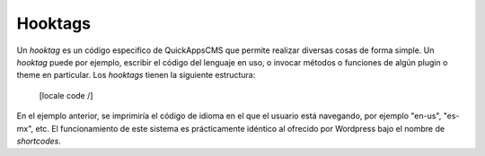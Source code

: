 Hooktags
========

Un *hooktag* es un código especifico de QuickAppsCMS que permite realizar
diversas cosas de forma simple. Un *hooktag* puede por ejemplo, escribir el
código del lenguaje en uso, o invocar métodos o funciones de algún plugin o
theme en particular. Los *hooktags* tienen la siguiente estructura:

    [locale code /]

En el ejemplo anterior, se imprimiría el código de idioma en el que el usuario
está navegando, por ejemplo "en-us", "es-mx", etc. El funcionamiento de este
sistema es prácticamente idéntico al ofrecido por Wordpress bajo el nombre de
*shortcodes*.
